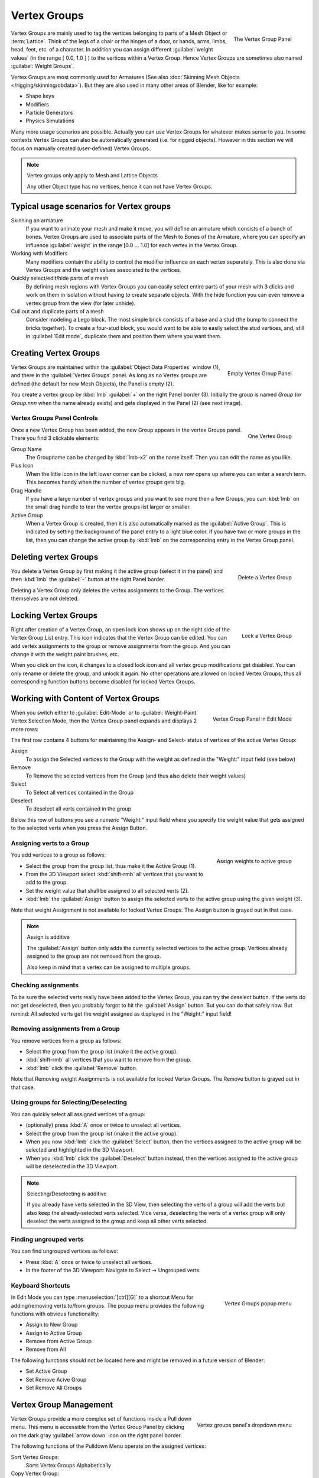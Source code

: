 
Vertex Groups
*************

.. figure:: /images/modeling_meshes_vgroups_01.jpg
   :figwidth: image
   :align: right

   The Vertex Group Panel

Vertex Groups are mainly used to tag the vertices belonging
to parts of a Mesh Object or :term:`Lattice`. Think of the legs of a chair or
the hinges of a door, or hands, arms, limbs, head, feet, etc. of a character.
In addition you can assign different :guilabel:`weight values`
(in the range [ 0.0, 1.0 ] ) to the vertices within a Vertex Group.
Hence Vertex Groups are sometimes also named :guilabel:`Weight Groups`.

Vertex Groups are most commonly used for Armatures
(See also :doc:`Skinning Mesh Objects </rigging/skinning/obdata>`).
But they are also used in many other areas of Blender, like for example:

- Shape keys
- Modifiers
- Particle Generators
- Physics Simulations

Many more usage scenarios are possible.
Actually you can use Vertex Groups for whatever makes sense to you.
In some contexts Vertex Groups can also be automatically generated
(i.e. for rigged objects). However in this section we will focus
on manually created (user-defined) Vertex Groups.

.. note:: Vertex groups only apply to Mesh and Lattice Objects

   Any other Object type has no vertices, hence it can not have Vertex Groups.


Typical usage scenarios for Vertex groups
=========================================

Skinning an armature
   If you want to animate your mesh and make it move, you will
   define an armature which consists of a bunch of bones.
   Vertex Groups are used to associate parts of the Mesh
   to Bones of the Armature, where you can specify an influence
   :guilabel:`weight` in the range [0.0 ... 1.0] for each vertex
   in the Vertex Group.

Working with Modifiers
   Many modifiers contain the ability to control the modifier
   influence on each vertex separately.
   This is also done via Vertex Groups and the weight values
   associated to the vertices.

Quickly select/edit/hide parts of a mesh
   By defining mesh regions with Vertex Groups you can easily
   select entire parts of your mesh with 3 clicks and work
   on them in isolation without having to create separate objects.
   With the hide function you can even remove a vertex
   group from the view (for later unhide).

Cull out and duplicate parts of a mesh
   Consider modeling a Lego block. The most simple brick consists
   of a base and a stud (the bump to connect the bricks together).
   To create a four-stud block, you would want to be able to
   easily select the stud vertices, and, still in
   :guilabel:`Edit mode`, duplicate them and position them
   where you want them.


Creating Vertex Groups
======================

.. figure:: /images/26-Manual-Modeling-Meshes-vertex-group-panel-empty.jpg
   :figwidth: image
   :align: right

   Empty Vertex Group Panel


Vertex Groups are maintained within the :guilabel:`Object Data Properties` window (1),
and there in the :guilabel:`Vertex Groups` panel.
As long as no Vertex groups are defined (the default for new Mesh Objects),
the Panel is empty (2).

You create a vertex group by :kbd:`lmb` :guilabel:`+` on the right Panel
border (3). Initially the group is named *Group*
(or *Group.nnn* when the name already exists) and gets displayed in the Panel (2)
(see next image).

Vertex Groups Panel Controls
----------------------------

.. figure:: /images/26-Manual-Modeling-Meshes-vertex-group-panel-one.jpg
   :figwidth: image
   :align: right

   One Vertex Group

Once a new Vertex Group has been added, the new Group appears in the
vertex Groups panel. There you find 3 clickable elements:


Group Name
   The Groupname can be changed by :kbd:`lmb-x2` on the name itself.
   Then you can edit the name as you like.

Plus Icon
   When the little icon in the left lower corner can be clicked, a new
   row opens up where you can enter a search term. This becomes handy when
   the number of vertex groups gets big.

Drag Handle
   If you have a large number of vertex groups and you want to see more
   then a few Groups, you can  :kbd:`lmb` on the small drag handle to tear
   the vertex groups list larger or smaller.

Active Group
   When a Vertex Group is created,
   then it is also automatically marked as the :guilabel:`Active Group`.
   This is indicated by setting the background of the panel entry
   to a light blue color. If you have two or more groups in the list,
   then you can change the active group by :kbd:`lmb` on the
   corresponding entry in the Vertex Group panel.


Deleting vertex Groups
======================

.. figure:: /images/26-Manual-Modeling-Meshes-vertex-group-panel-dg.jpg
   :figwidth: image
   :align: right

   Delete a Vertex Group

You delete a Vertex Group by first making it the active group
(select it in the panel) and then :kbd:`lmb`
the :guilabel:`-` button at the right Panel border.

Deleting a Vertex Group only deletes the vertex assignments to the Group.
The vertices themselves are not deleted.


Locking Vertex Groups
=====================

.. figure:: /images/26-Manual-Modeling-Meshes-vertex-group-panel-lg.jpg
   :figwidth: image
   :align: right

   Lock a Vertex Group


Right after creation of a Vertex Group,
an open lock icon shows up on the right side of the Vertex Group List entry.
This icon indicates that the Vertex Group can be edited.
You can add vertex assignments to the group or remove assignments from the group.
And you can change it with the weight paint brushes, etc.

When you click on the icon,
it changes to a closed lock icon and all vertex group modifications get disabled.
You  can only rename or delete the group, and unlock it again.
No other operations are allowed on locked Vertex Groups,
thus all corresponding function buttons become disabled for locked Vertex Groups.


Working with Content of Vertex Groups
=====================================

.. figure:: /images/26-Manual-Modeling-Meshes-vertex-group-panel-one.jpg
   :figwidth: image
   :align: right

   Vertex Group Panel in Edit Mode


When you switch either to :guilabel:`Edit-Mode`
or to :guilabel:`Weight-Paint` Vertex
Selection Mode, then the Vertex Group panel expands and displays 2 more rows:

The first row contains 4 buttons for maintaining the Assign- and
Select- status of vertices of the active Vertex Group:


Assign
   To assign the Selected vertices to the Group with the weight as defined in the "Weight:" input field (see below)
Remove
   To Remove the selected vertices from the Group (and thus also delete their weight values)
Select
   To Select all vertices contained in the Group
Deselect
   To deselect all verts contained in the group

Below this row of buttons you see a numeric "Weight:" input field where you specify the weight
value that gets assigned to the selected verts when you press the Assign Button.


Assigning verts to a Group
--------------------------

.. figure:: /images/26-Manual-Modeling-Meshes-vertex-group-panel-assign.jpg
   :figwidth: image
   :align: right

   Assign weights to active group


You add vertices to a group as follows:

- Select the group from the group list, thus make it the Active Group (1).
- From the 3D Viewport select :kbd:`shift-rmb` all vertices that you want to add to the group.
- Set the weight value that shall be assigned to all selected verts (2).
- :kbd:`lmb` the :guilabel:`Assign` button to assign the selected verts to the active group using the given weight (3).

Note that weight Assignment is not available for locked Vertex Groups.
The Assign button is grayed out in that case.


.. note:: Assign is additive

   The :guilabel:`Assign` button only adds the currently
   selected vertices to the active group. Vertices already
   assigned to the group are not removed from the group.

   Also keep in mind that a vertex can be assigned to multiple groups.


Checking assignments
--------------------

To be sure the selected verts really have been added to the Vertex Group,
you can try the deselect button. If the verts do not get deselected,
then you probably forgot to hit the :guilabel:`Assign` button.
But you can do that safely now.
But remind:
All selected verts get the weight assigned as displayed in the "Weight:" input field!


Removing assignments from a Group
---------------------------------

You remove vertices from a group as follows:

- Select the group from the group list (make it the active group).
- :kbd:`shift-rmb` all vertices that you want to remove from the group.
- :kbd:`lmb` click the :guilabel:`Remove` button.

Note that Removing weight Assignments is not available for locked Vertex Groups.
The Remove button is grayed out in that case.


Using groups for Selecting/Deselecting
--------------------------------------

You can quickly select all assigned vertices of a group:

- (optionally) press :kbd:`A` once or twice to unselect all vertices.
- Select the group from the group list (make it the active group).
- When you now :kbd:`lmb` click the :guilabel:`Select` button, then the vertices assigned to the active group will be selected and highlighted in the 3D Viewport.
- When you :kbd:`lmb` click the :guilabel:`Deselect` button instead, then the vertices assigned to the active group will be deselected in the 3D Viewport.


.. note:: Selecting/Deselecting is additive

   If you already have verts selected in the 3D View,
   then selecting the verts of a group will add the verts
   but also keep the already-selected verts selected.
   Vice versa, deselecting the verts of a vertex group
   will only deselect the verts assigned to the group
   and keep all other verts selected.


Finding ungrouped verts
-----------------------

You can find ungrouped vertices as follows:

- Press :kbd:`A` once or twice to unselect all vertices.
- In the footer of the 3D Viewport: Navigate to Select → Ungrouped verts


Keyboard Shortcuts
------------------

.. figure:: /images/26-Manual-Modeling-Meshes-vertex-group-popup.jpg
   :figwidth: image
   :align: right

   Vertex Groups popup menu


In Edit Mode you can type :menuselection:`[ctrl][G]` to a shortcut Menu for adding/removing
verts to/from groups.
The popup menu provides the following functions with obvious functionality:


- Assign to New Group
- Assign to Active Group
- Remove from Active Group
- Remove from All

The following functions should not be located here and might be removed in a future version of
Blender:


- Set Active Group
- Set Remove Acive Group
- Set Remove All Groups


Vertex Group Management
=======================

.. figure:: /images/26-Manual-Modeling-Meshes-vertex-group-pulldown.jpg
   :figwidth: image
   :align: right

   Vertex groups panel's dropdown menu


Vertex Groups provide a more complex set of functions
inside a Pull down menu. This menu is accessible
from the Vertex Group Panel by clicking on the
dark gray :guilabel:`arrow down` icon on the right panel border.

The following functions of the Pulldown Menu operate on the assigned vertices:

Sort Vertex Groups:
   Sorts Vertex Groups Alphabetically

Copy Vertex Group:
   Add a Copy of the active Vertex Group as a new Group.
   The new group will be named like the original group with "_copy" appended at the end of its name.
   And it will contain associations to exactly the same verts with the exact same weights as in the source vertex group.

Copy Vertex Groups to Linked:
   Copy Vertex Groups of this Mesh to all linked Objects which use the same mesh data (all users of the data).

Copy Vertex Group to Selected:
   Copy all Vertex Groups to other Selected Objects provided they have matching indices
   (typically this is true for copies of the mesh which are only deformed and not otherwise edited).

Mirror Vertex Group:
   Mirror all Vertex Groups, flip weights and/or names, editing only selected vertices,
   flipping when both sides are selected; otherwise copy from unselected.
   Note this function will be reworked (and fully documented) in a future release.

Remove from All Groups:
   (not available for locked groups) Unassigns the selected Vertices from all groups.
   After this operation has been performed, the verts will no longer be contained in any vertex group.

Clear Active group (not available for locked groups):
   Remove all assigned vertices from the active Group. The group is made empty.
   Note that the vertices may still be assigned to other Vertex Groups of the Object.

Delete All Groups:
   Remove all Vertex Groups from the Object.


The following functions operate only on the lock state settings:

Lock All
   Lock all groups

Unlock All
   Unlock all groups

Lock_Invert All
   Invert Group Locks


Hints
=====

- Multiple objects sharing the same mesh data have the
  peculiar property that the group names are stored on the object,
  but the weights in the mesh. This allows you to name groups
  differently on each object, but take care because removing a
  vertex group will remove the group from all objects sharing this mesh.

